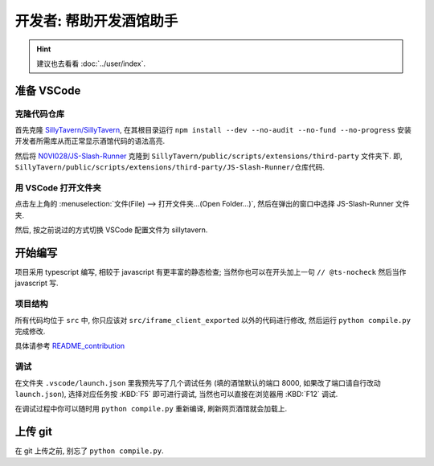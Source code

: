 ************************************************************************************************************************
开发者: 帮助开发酒馆助手
************************************************************************************************************************

.. hint::

  建议也去看看 :doc:`../user/index`.

========================================================================================================================
准备 VSCode
========================================================================================================================

------------------------------------------------------------------------------------------------------------------------
克隆代码仓库
------------------------------------------------------------------------------------------------------------------------

首先克隆 `SillyTavern/SillyTavern <https://github.com/SillyTavern/SillyTavern>`_, 在其根目录运行 ``npm install --dev --no-audit --no-fund --no-progress`` 安装开发者所需库从而正常显示酒馆代码的语法高亮.

然后将 `N0VI028/JS-Slash-Runner <https://github.com/N0VI028/JS-Slash-Runner>`_ 克隆到 ``SillyTavern/public/scripts/extensions/third-party`` 文件夹下. 即, ``SillyTavern/public/scripts/extensions/third-party/JS-Slash-Runner/仓库代码``.

------------------------------------------------------------------------------------------------------------------------
用 VSCode 打开文件夹
------------------------------------------------------------------------------------------------------------------------

点击左上角的 :menuselection:`文件(File) --> 打开文件夹...(Open Folder...)`, 然后在弹出的窗口中选择 JS-Slash-Runner 文件夹.

然后, 按之前说过的方式切换 VSCode 配置文件为 sillytavern.

========================================================================================================================
开始编写
========================================================================================================================

项目采用 typescript 编写, 相较于 javascript 有更丰富的静态检查; 当然你也可以在开头加上一句 ``// @ts-nocheck`` 然后当作 javascript 写.

------------------------------------------------------------------------------------------------------------------------
项目结构
------------------------------------------------------------------------------------------------------------------------

所有代码均位于 ``src`` 中, 你只应该对 ``src/iframe_client_exported`` 以外的代码进行修改, 然后运行 ``python compile.py`` 完成修改.

具体请参考 `README_contribution <https://github.com/N0VI028/JS-Slash-Runner/blob/main/README_contribution.md>`_

------------------------------------------------------------------------------------------------------------------------
调试
------------------------------------------------------------------------------------------------------------------------

在文件夹 ``.vscode/launch.json`` 里我预先写了几个调试任务 (填的酒馆默认的端口 8000, 如果改了端口请自行改动 ``launch.json``), 选择对应任务按 :KBD:`F5` 即可进行调试, 当然也可以直接在浏览器用 :KBD:`F12` 调试.

在调试过程中你可以随时用 ``python compile.py`` 重新编译, 刷新网页酒馆就会加载上.

.. figure:: 调试选项.png

========================================================================================================================
上传 git
========================================================================================================================

在 git 上传之前, 别忘了 ``python compile.py``.